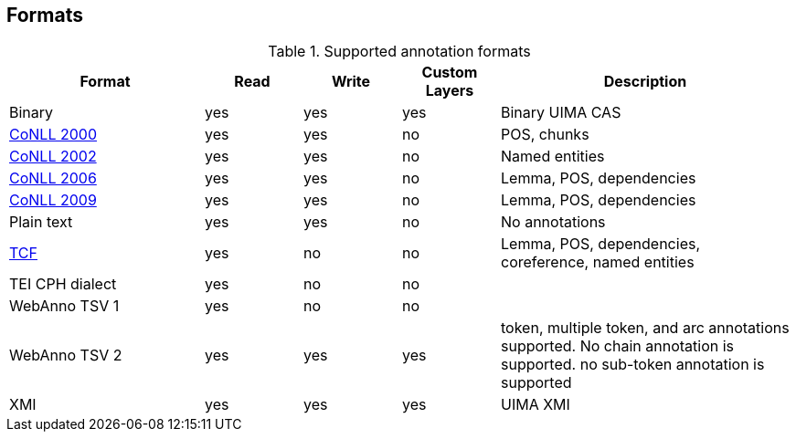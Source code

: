 // Copyright 2015
// Ubiquitous Knowledge Processing (UKP) Lab and FG Language Technology
// Technische Universität Darmstadt
// 
// Licensed under the Apache License, Version 2.0 (the "License");
// you may not use this file except in compliance with the License.
// You may obtain a copy of the License at
// 
// http://www.apache.org/licenses/LICENSE-2.0
// 
// Unless required by applicable law or agreed to in writing, software
// distributed under the License is distributed on an "AS IS" BASIS,
// WITHOUT WARRANTIES OR CONDITIONS OF ANY KIND, either express or implied.
// See the License for the specific language governing permissions and
// limitations under the License.

[[sect_formats]]
== Formats

[cols="2,1,1,1,3"]
.Supported annotation formats
|====
| Format | Read | Write | Custom Layers | Description

| Binary
| yes
| yes
| yes
| Binary UIMA CAS

| link:http://www.cnts.ua.ac.be/conll2000/chunking/[CoNLL 2000]
| yes
| yes
| no
| POS, chunks

| link:http://www.cnts.ua.ac.be/conll2002/ner/[CoNLL 2002]
| yes
| yes
| no
| Named entities

| link:http://ilk.uvt.nl/conll/[CoNLL 2006]
| yes
| yes
| no
| Lemma, POS, dependencies

| link:http://ufal.mff.cuni.cz/conll2009-st/task-description.html[CoNLL 2009]
| yes
| yes
| no
| Lemma, POS, dependencies

| Plain text
| yes
| yes
| no
| No annotations

| link:http://weblicht.sfs.uni-tuebingen.de/weblichtwiki/index.php/The_TCF_Format[TCF]
| yes
| no
| no
| Lemma, POS, dependencies, coreference, named entities

| TEI CPH dialect
| yes
| no
| no
| 

| WebAnno TSV 1
| yes
| no
| no
| 

| WebAnno TSV 2
| yes
| yes
| yes
| token, multiple token, and arc annotations supported. No chain annotation is supported. no sub-token annotation is supported

| XMI
| yes
| yes
| yes
| UIMA XMI
|====